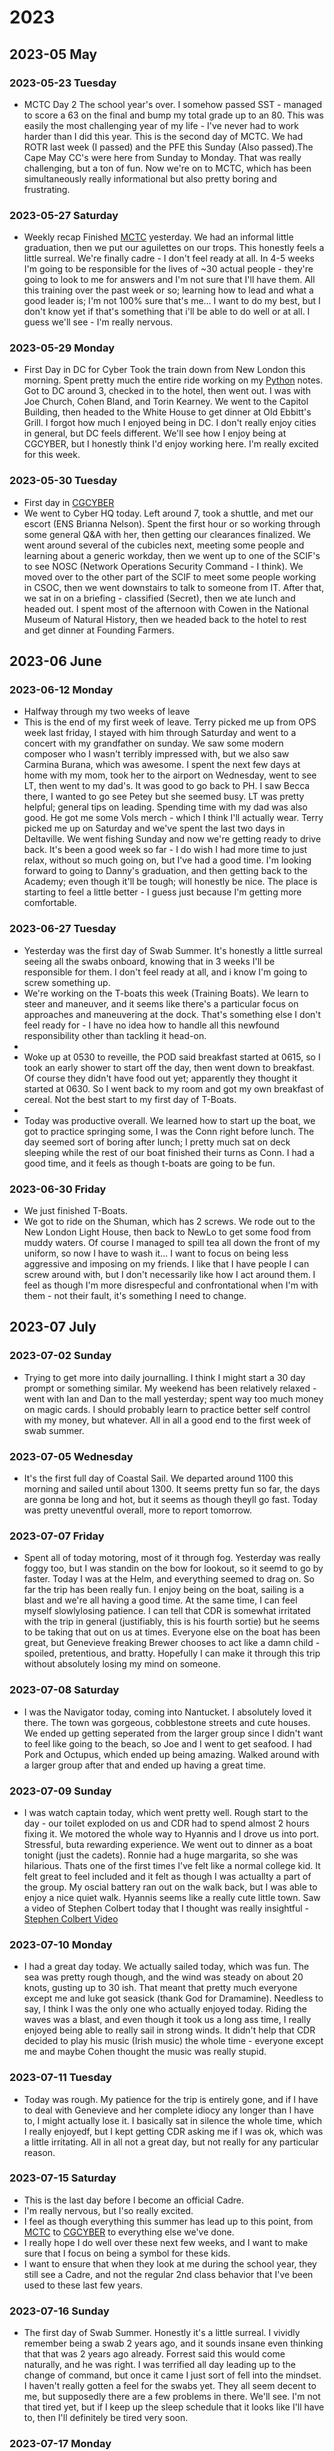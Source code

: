 * 2023
** 2023-05 May
*** 2023-05-23 Tuesday
- MCTC Day 2
  The school year's over. I somehow passed SST - managed to score a 63 on the final and bump my total grade up to an 80.
  This was easily the most challenging year of my life - I've never had to work harder than I did this year.
  This is the second day of MCTC. We had ROTR last week (I passed) and the PFE this Sunday (Also passed).The Cape May CC's were here from Sunday to Monday. That was really challenging, but a ton of fun.
  Now we're on to MCTC, which has been simultaneously really informational but also pretty boring and frustrating.
*** 2023-05-27 Saturday
- Weekly recap
  Finished [[id:931e43fe-6dcc-4d9c-9d16-0ea69410878f][MCTC]] yesterday. We had an informal little graduation, then we put our aguilettes on our trops. This honestly feels a little surreal. We're finally cadre - I don't feel ready at all. In 4-5 weeks I'm going to be responsible for the lives of ~30 actual people - they're going to look to me for answers and I'm not sure that I'll have them. All this training over the past week or so; learning how to lead and what a good leader is; I'm not 100% sure that's me... I want to do my best, but I don't know yet if that's something that i'll be able to do well or at all. I guess we'll see - I'm really nervous.
*** 2023-05-29 Monday
- First Day in DC for Cyber
  Took the train down from New London this morning. Spent pretty much the entire ride working on my [[id:7fc21633-542b-41b5-9019-a820af991795][Python]] notes. Got to DC around 3, checked in to the hotel, then went out. I was with Joe Church, Cohen Bland, and Torin Kearney. We went to the Capitol Building, then headed to the White House to get dinner at Old Ebbitt's Grill. I forgot how much I enjoyed being in DC. I don't really enjoy cities in general, but DC feels different. We'll see how I enjoy being at CGCYBER, but I honestly think I'd enjoy working here. I'm really excited for this week.
*** 2023-05-30 Tuesday
- First day in [[id:21c174c9-aa20-4cc4-9f11-e452d7b31f38][CGCYBER]]
- We went to Cyber HQ today. Left around 7, took a shuttle, and met our escort (ENS Brianna Nelson). Spent the first hour or so working through some general Q&A with her, then getting our clearances finalized. We went around several of the cubicles next, meeting some people and learning about a generic workday, then we went up to one of the SCIF's to see NOSC (Network Operations Security Command - I think). We moved over to the other part of the SCIF to meet some people working in CSOC, then we went downstairs to talk to someone from IT. After that, we sat in on a briefing - classified (Secret), then we ate lunch and headed out. I spent most of the afternoon with Cowen in the National Museum of Natural History, then we headed back to the hotel to rest and get dinner at Founding Farmers.
** 2023-06 June
*** 2023-06-12 Monday
- Halfway through my two weeks of leave
- This is the end of my first week of leave. Terry picked me up from OPS week last friday, I stayed with him through Saturday and went to a concert with my grandfather on sunday. We saw some modern composer who I wasn't terribly impressed with, but we also saw Carmina Burana, which was awesome. I spent the next few days at home with my mom, took her to the airport on Wednesday, went to see LT, then went to my dad's. It was good to go back to PH. I saw Becca there, I wanted to go see Petey but she seemed busy. LT was pretty helpful; general tips on leading. Spending time with my dad was also good. He got me some Vols merch - which I think I'll actually wear. Terry picked me up on Saturday and we've spent the last two days in Deltaville. We went fishing Sunday and now we're getting ready to drive back. It's been a good week so far - I do wish I had more time to just relax, without so much going on, but I've had a good time. I'm looking forward to going to Danny's graduation, and then getting back to the Academy; even though it'll be tough; will honestly be nice. The place is starting to feel a little better - I guess just because I'm getting more comfortable.
*** 2023-06-27 Tuesday
- Yesterday was the first day of Swab Summer. It's honestly a little surreal seeing all the swabs onboard, knowing that in 3 weeks I'll be responsible for them. I don't feel ready at all, and i know I'm going to screw something up.
- We're working on the T-boats this week (Training Boats). We learn to steer and maneuver, and it seems like there's a particular focus on approaches and maneuvering at the dock. That's something else I don't feel ready for - I have no idea how to handle all this newfound responsibility other than tackling it head-on.
- 
- Woke up at 0530 to reveille, the POD said breakfast started at 0615, so I took an early shower to start off the day, then went down to breakfast. Of course they didn't have food out yet; apparently they thought it started at 0630. So I went back to my room and got my own breakfast of cereal. Not the best start to my first day of T-Boats.
- 
- Today was productive overall. We learned how to start up the boat, we got to practice springing some, I was the Conn right before lunch. The day seemed sort of boring after lunch; I pretty much sat on deck sleeping while the rest of our boat finished their turns as Conn. I had a good time, and it feels as though t-boats are going to be fun.
*** 2023-06-30 Friday
- We just finished T-Boats.
- We got to ride on the Shuman, which has 2 screws. We rode out to the New London Light House, then back to NewLo to get some food from muddy waters. Of course I managed to spill tea all down the front of my uniform, so now I have to wash it... I want to focus on being less aggressive and imposing on my friends. I like that I have people I can screw around with, but I don't necessarily like how I act around them. I feel as though I'm more disrespecful and confrontational when I'm with them - not their fault, it's something I need to change.
** 2023-07 July
*** 2023-07-02 Sunday
- Trying to get more into daily journalling. I think I might start a 30 day prompt or something similar. My weekend has been relatively relaxed - went with Ian and Dan to the mall yesterday; spent way too much money on magic cards. I should probably learn to practice better self control with my money, but whatever. All in all a good end to the first week of swab summer.
*** 2023-07-05 Wednesday
- It's the first full day of Coastal Sail. We departed around 1100 this morning and sailed until about 1300. It seems pretty fun so far, the days are gonna be long and hot, but it seems as though theyll go fast. Today was pretty uneventful overall, more to report tomorrow.
*** 2023-07-07 Friday
- Spent all of today motoring, most of it through fog. Yesterday was really foggy too, but I was standin on the bow for lookout, so it seemd to go by faster. Today I was at the Helm, and everything seemed to drag on. So far the trip has been really fun. I enjoy being on the boat, sailing is a blast and we're all having a good time.  At the same time, I can feel myself slowlylosing patience. I can tell that CDR is somewhat irritated with the trip in general (justifiably, this is his fourth sortie) but he seems to be taking that out on us at times. Everyone else on the boat has been great, but Genevieve freaking Brewer chooses to act like a damn child - spoiled, pretentious, and bratty. Hopefully I can make it through this trip without absolutely losing my mind on someone.
*** 2023-07-08 Saturday
- I was the Navigator today, coming into Nantucket. I absolutely loved it there. The town was gorgeous, cobblestone streets and cute houses. We ended up getting seperated from the larger group since I didn't want to feel like going to the beach, so Joe and I  went to get seafood. I had Pork and Octupus, which ended up being amazing. Walked around with a larger group after that and ended up having a great time.
*** 2023-07-09 Sunday
- I was watch captain today, which went pretty well. Rough start to the day - our toilet exploded on us and CDR had to spend almost 2 hours fixing it. We motored the whole way to Hyannis and I drove us into port. Stressful, buta rewarding experience. We went out to dinner as a boat tonight (just the cadets). Ronnie had a huge margarita, so she was hilarious. Thats one of the first times I've felt like a normal college kid. It felt great to feel included and it felt as though I was actuallty a part of the group. My oscial battery ran out on the walk back, but I was able to enjoy a nice quiet walk. Hyannis seems like a really cute little town. Saw a video of Stephen Colbert today that I thought was really insightful - [[id:6bae3321-927a-415d-ab9b-2554a92809f4][Stephen Colbert Video]]
*** 2023-07-10 Monday
- I had a great day today. We actually sailed today, which was fun. The sea was pretty rough though, and the wind was steady on about 20 knots, gusting up to 30 ish. That meant that pretty much everyone except me and luke got seasick (thank God for Dramamine). Needless to say, I think I was the only one who actually enjoyed today. Riding the waves was a blast, and even though it took us a long ass time, I really enjoyed being able to really sail in strong winds. It didn't help that CDR decided to play his music (Irish music) the whole time - everyone except me and maybe Cohen thought the music was really stupid.
*** 2023-07-11 Tuesday
- Today was rough. My patience for the trip is entirely gone, and if I have to deal with Genevieve and her complete idiocy any longer than I have to, I might actually lose it. I basically sat in silence the whole time, which I really enjoyedf, but I kept getting CDR asking me if I was ok, which was a little irritating. All in all not a great day, but not really for any particular reason.
*** 2023-07-15 Saturday
- This is the last day before I become an official Cadre.
- I'm really nervous, but I'so really excited.
- I feel as though everything this summer has lead up to this point, from [[id:931e43fe-6dcc-4d9c-9d16-0ea69410878f][MCTC]] to [[id:21c174c9-aa20-4cc4-9f11-e452d7b31f38][CGCYBER]] to everything else we've done.
- I really hope I do well over these next few weeks, and I want to make sure that I focus on being a symbol for these kids.
- I want to ensure that when they look at me during the school year, they still see a Cadre, and not the regular 2nd class behavior that I've been used to these last few years.
*** 2023-07-16 Sunday
- The first day of Swab Summer. Honestly it's a little surreal. I vividly remember being a swab 2 years ago, and it sounds insane even thinking that that was 2 years ago already. Forrest said this would come naturally, and he was right. I was terrified all day leading up to the change of command, but once it came I just sort of fell into the mindset. I haven't really gotten a feel for the swabs yet. They all seem decent to me, but supposedly there are a few problems in there. We'll see. I'm not that tired yet, but if I keep up the sleep schedule that it looks like I'll have to, then I'll definitely be tired very soon.
*** 2023-07-17 Monday
- Second day of swab summer. I'm nervous but at the same time I'm not - there's no real time to be nervous. I do feel ready though, which is a nice change. I actually think I might be ok at this.
*** 2023-07-18 Tuesday
- Third day of Swab Summer. My voice is completely gone - I need to pace myself a little better. I had my first drill practice yesterday - it did not go well. I was unprepared and disorganized. The whole thing was a little bit of a shit show.
- Hopefully I'll do better in the future, but while I was taking the chit swabs to a training, I did get to have a good chat with Swab Marshall, who I think I like; he seems like a good kid.
*** 2023-07-19 Wednesday
- Yesterday was rough. We had our first actual ICE session, and I think I've figured out that I have to take a step back sometimes. I did no good at the ICE session yesterday, and I could have skipped it entirely. The same is true for other evolutions. I need to make sure that I'm pacing myself for when I'm needed, so that I'm not burnt out when everyone else needs me to do something.
- I also want to re-evaluate what type of cadre I want to be. So far I've been like magnum, very loud, but ofcusing on minue details of brace. I think I want to quieten a little, and focus on teaching and using dissapointment instead of anger.
*** 2023-07-20 Thursday
- Today was relatively average. I don;t know why, but it didn't feel particularly good. I felt like today was a bad day even though nothing really happened.
*** 2023-07-28 Friday
- We had range week this week - it's been pretty slow. We shot; I didn't do very well. I'm not really sure how to go about this - I want to start journaling better, but I don't really know how. Maybe the prompts are the answer? I honestly don't feel as though I'm getting much from this... but I don't know how to make it better.
*** 2023-07-29 Saturday
- The swabs come back tomorrow. Not really excited for that. I feel as though most of them don't really want to be here. I genuinely don't understand why most of them don't seem to want to show effort... When I came here, I may not have been the best swab, but I know I demonstrated enough effort to make it clear that I wanted to be here.
*** 2023-07-31 Monday
- We had a senator come into the wing area and talk to the swabs today. He basically said what we've been saying, and the main reason for him being there was PR, but it was still interesting. It was nice to see someone else talk about the fact that we have to work, and push to make sure we earn our spot here. I need to work on remembering that I chose to be here, and it will all be worth it eventually.
** 2023-08 August
*** 2023-08-14 Monday
- Today was the first day of CAP week. Ending swab summer is weird - Im glad it's over (it was a ton of work and I was exhausted all the time) but at the same time it was so fun and definitely rewarding. I finished my [[id:57f488c1-8167-4b2c-aa54-fa0e044926ae][Cadre Summer Bullets]] today - I think they were decent. Im honestly not sure how "good" of a cadre I was. I think I did a decent job making them feel comfortable at the academy, but Im not sure I did as good of a job actually teaching them. IDK, well see. Either way Im glad its over and Im excited for a new semester.
** 2023-09 September
*** 2023-09-12 Tuesday
- This is the first entry in a while. I've made a fair amount of progress creating a workflow that actually works for me. On the other hand, school is in full swing and I'm really not enjoying my classes so far. [[id:52790acd-48e1-4cb3-b69f-559a36412326][Antennas and Propogation]] and [[id:328fd59f-4054-4369-9410-3e03cb620b8e][Linear Circuits]] both /SUCK/. They are everything I despise about Electrical Engineering - convoluted, confusing, and seemingly pointless. On the other hand, I'm really enjoying [[id:80edeaf5-f295-4806-9fb1-0ba8a23f0c49][Operating Systems]] and [[id:15a5db25-60e9-46c2-b5cd-e8c2ccde3dae][Probability Theory]]. They're subjects that actually interest me, and I'm having a great time nerding out about linux in OS. Despite the fact that this year has about half the coursework I had last semester, I feel remarkably more depressed than last year. On top of that is the fact that relationships and emotions just /suck/. I've started developing feelings for Sydney (Phipps) and I don't really know what to do. I don't feel as if she returns that feeling, but we've been getting closer and I'm not entirely sure how to move forward. 
* 2024
** 2024-02 February
*** 2024-02-24 Saturday
- Today was long. Saturday; supposed to be a day for relaxation. Reflection. Decompressing from a week of work and stress.
- Today felt like a chore. I felt as though next week had already started. It felt as though I were already burdened with the weights and stresses of the upcoming week.
- 
- I played videogames with Forrest and Magnum today - it should have been a fun, enjoyable day.
- Instead, I spent almost every moment thinking about how I /should/ be spending my time - preparing for an exam on monday.
- 
- Does this end when I graduate? I won't have assignments, I won't have exams, I won't have so many deadlines and due dates as I do now.
- But I also won't have as many friends. Here, I'm surrounded by people I know. I have two roomates who, even though they frustrate and irritate me, I enjoy spending time with.
- What do I do in a years time when I graduate and suddenly I'm all alone?
- 
- I watched two videos today.
- [[id:cadf0a39-dedf-4965-8ceb-74f633834a40][Je Te Laisserai Des Mots]] - a cover of such an amazingly beautiful song, using the words to the song as it was originally written.
- It emphasizes taking note of the small things. Caring for someone and the small actions that come with that. It's such a sad song, but it perfectly conveys the affection and love that you feel and the deep attatchment you feel for someone that you feel for.
- 
- [[id:6304a6a6-8473-4e9c-a13a-7f0989ae516f][The Morning After I Killed Myself]] - a wonderful poem, sad and reflective. Regretful.
- The poem is delivered from the point of view of one who has committed suicide, and the morning after, wakes up and sees the beautiful things in the world that they are leaving behind.
n- The poem ends "The morning after I killed myself, I tried to unkill myself, but couldn't finish what I had started."
- There are always parts of our life that seem as though they are going to be the end - the end of happiness, the end of peace, the end of certainty.
- Despite that there is always beauty to our lives, and its that beauty that is the reason we are here.  
** 2024-04 April
*** 2024-04-11 Thursday
- 07:27    This is my first capture. Testing out the new system.
*** 2024-04-16 Tuesday
- 21:45     I'm trying to get back into journaling regularly. I don't know why I find it so difficult. This week was a bit of a rollercoaster - it's nearing the end of the semester, so all of my work is adding up and it's getting a little stressful. This is the first time that I actually feel as if I managed my time somewhat well; I have been working on projects throughout the year, and making good progress, so now that it all comes due I actually feel on top of my work. It's a good feeling. We just got our summer slate - I am going to the USCGC Resolute. I have mixed feelings about that; on the one hand, I appear to actually be going out on a deployment, which is going to be awesome. On the other, I'm literally going to the sister ship for the boat I was on my 3/c summer. I really wanted an opportunity to see some variety in the Coast Guard (and I also REALLY wanted to see the pacific northwest...) but this will be a good opportunity. I will get to see more of the operational Coast Guard than I have previously, and it will be through the lens of something somewhat familiar.
** 2024-07 July
*** 2024-07-21 Sunday
:PROPERTIES:
:Rating: 2
:END:

- 06:32     Watched a video - [[id:78668bf7-2032-4f24-b908-732548870276][The Easiest Way To Journal Every Day]].
  - I want to start journaling again
  - I think it's important to keep an itemized record of what I did, and how I felt about it.
